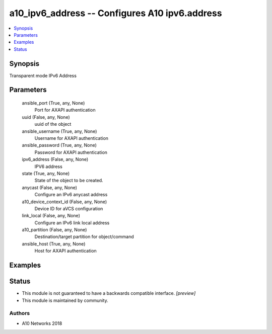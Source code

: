 .. _a10_ipv6_address_module:


a10_ipv6_address -- Configures A10 ipv6.address
===============================================

.. contents::
   :local:
   :depth: 1


Synopsis
--------

Transparent mode IPv6 Address






Parameters
----------

  ansible_port (True, any, None)
    Port for AXAPI authentication


  uuid (False, any, None)
    uuid of the object


  ansible_username (True, any, None)
    Username for AXAPI authentication


  ansible_password (True, any, None)
    Password for AXAPI authentication


  ipv6_address (False, any, None)
    IPV6 address


  state (True, any, None)
    State of the object to be created.


  anycast (False, any, None)
    Configure an IPv6 anycast address


  a10_device_context_id (False, any, None)
    Device ID for aVCS configuration


  link_local (False, any, None)
    Configure an IPv6 link local address


  a10_partition (False, any, None)
    Destination/target partition for object/command


  ansible_host (True, any, None)
    Host for AXAPI authentication









Examples
--------

.. code-block:: yaml+jinja

    





Status
------




- This module is not guaranteed to have a backwards compatible interface. *[preview]*


- This module is maintained by community.



Authors
~~~~~~~

- A10 Networks 2018

